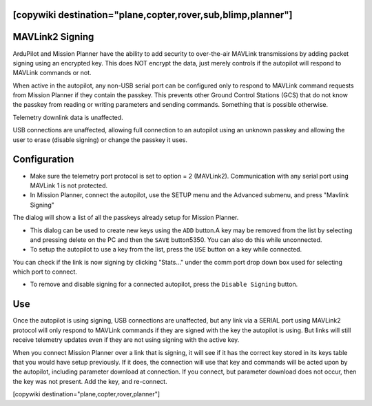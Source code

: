 .. _common-MAVLink2-signing:
[copywiki destination="plane,copter,rover,sub,blimp,planner"]
================
MAVLink2 Signing
================

ArduPilot and Mission Planner have the ability to add security to over-the-air MAVLink transmissions by adding packet signing using an encrypted key. This does NOT encrypt the data, just merely controls if the autopilot will respond to MAVLink commands or not.

When active in the autopilot, any non-USB serial port can be configured only to respond to MAVLink command requests from Mission Planner if they contain the passkey. This prevents other Ground Control Stations (GCS) that do not know the passkey from reading or writing parameters and sending commands. Something that is possible otherwise.

Telemetry downlink data is unaffected.

USB connections are unaffected, allowing full connection to an autopilot using an unknown passkey and allowing the user to erase (disable signing) or change the passkey it uses.

Configuration
=============

- Make sure the telemetry port protocol is set to option = 2 (MAVLink2). Communication with any serial port using MAVLink 1 is not protected.

- In Mission Planner, connect the autopilot, use the SETUP menu  and the Advanced submenu, and press "Mavlink Signing"

.. image:: ../../../images/signing.jpg
    :target: ../_images/signing.jpg

The dialog will show a list of all the passkeys already setup for Mission Planner. 

- This dialog can be used to create new keys using the ``ADD`` button.A key may be removed from the list by selecting and pressing delete on the PC and then the ``SAVE`` button5350. You can also do this while unconnected.

- To setup the autopilot to use a key from the list, press the ``USE`` button on a key while connected.

You can check if the link is now signing by clicking "Stats..." under the comm port drop down box used for selecting which port to connect.

- To remove and disable signing for a connected autopilot, press the ``Disable Signing`` button.

Use
===

Once the autopilot is using signing, USB connections are unaffected, but any link via a SERIAL port using MAVLink2 protocol will only respond to MAVLink commands if they are signed with the key the autopilot is using. But links will still receive telemetry updates even if they are not using signing with the active key.

When you connect Mission Planner over a link that is signing, it will see if it has the correct key stored in its keys table that you would have setup previously. If it does, the connection will use that key and commands will be acted upon by the autopilot, including parameter download at connection. If you connect, but parameter download does not occur, then the key was not present. Add the key, and re-connect.

.. note:

   In simulation, port 5760 effectively functions as your "USB" port.  This is also the port that ``sim_vehicle.py``'s MAVProxy connects to.  If you forward traffic from this MAVProxy (eg. via "output add") then it will also bypass ArduPilot's MAVLink2-signature checking code.   If you want to test MAVLink signature-checking is functional connect to TCP port 5762 instead.

[copywiki destination="plane,copter,rover,planner"]

